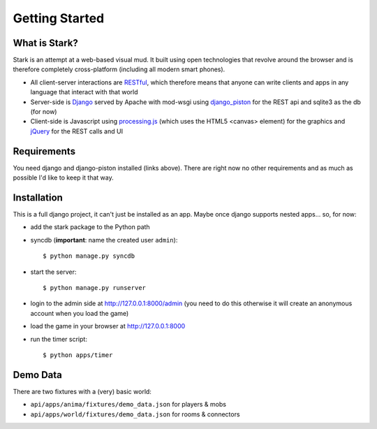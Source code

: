 ***************
Getting Started
***************

What is Stark?
==============
 
Stark is an attempt at a web-based visual mud. It built using open
technologies that revolve around the browser and is therefore completely
cross-platform (including all modern smart phones).
 
* All client-server interactions are `RESTful <http://en.wikipedia.org/wiki/REST>`_, which therefore means that anyone can write clients and apps in any language that interact with that world
 
* Server-side is `Django <http://djangoproject.com/>`_ served by Apache with mod-wsgi using `django_piston <http://bitbucket.org/jespern/django-piston/wiki/Home>`_ for the REST api and sqlite3 as the db (for now)
 
* Client-side is Javascript using `processing.js <http://processingjs.org/>`_ (which uses the HTML5 <canvas> element) for the graphics and `jQuery <http://jquery.com/>`_ for the REST calls and UI

Requirements
============
 
You need django and django-piston installed (links above). There are right now no other requirements and as much as possible I'd like to keep it that way.
 
Installation
============
 
This is a full django project, it can't just be installed as an app. Maybe once django supports nested apps... so, for now:
 
* add the stark package to the Python path
 
* syncdb (**important**: name the created user ``admin``)::

  $ python manage.py syncdb
 
* start the server: ::

  $ python manage.py runserver
 
* login to the admin side at http://127.0.0.1:8000/admin (you need to do this otherwise it will create an anonymous account when you load the game)
 
* load the game in your browser at http://127.0.0.1:8000
 
* run the timer script: ::

  $ python apps/timer
  
Demo Data
=========

There are two fixtures with a (very) basic world:

* ``api/apps/anima/fixtures/demo_data.json`` for players & mobs
* ``api/apps/world/fixtures/demo_data.json`` for rooms & connectors